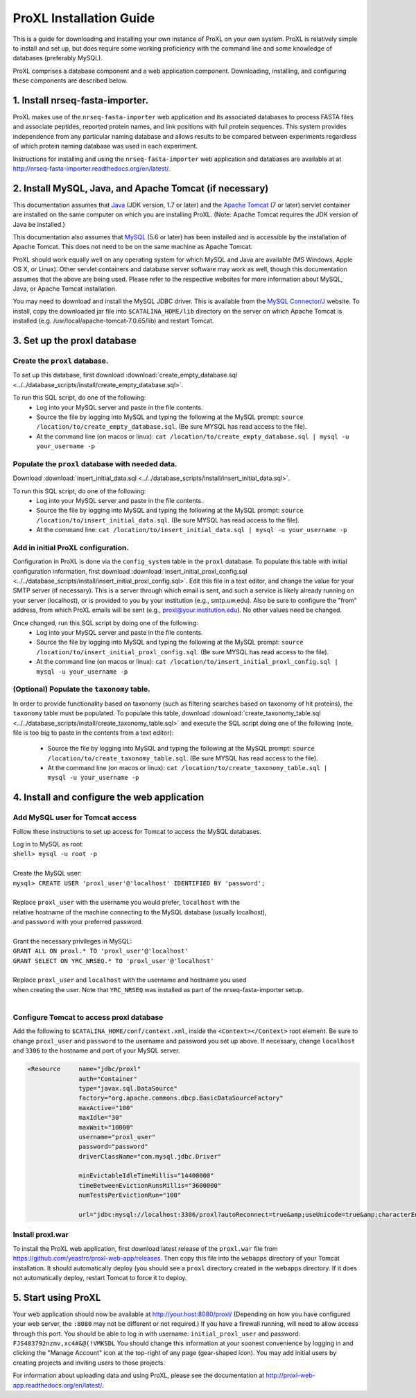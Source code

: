 ===========================================
ProXL Installation Guide
===========================================

This is a guide for downloading and installing your own instance of ProXL
on your own system. ProXL is relatively simple to install and set up, but does require
some working proficiency with the command line and some knowledge of databases
(preferably MySQL).

ProXL comprises a database component and a web application component. Downloading,
installing, and configuring these components are described below.

1. Install nrseq-fasta-importer.
==========================================================
ProXL makes use of the ``nrseq-fasta-importer`` web application and its associated databases
to process FASTA files and associate peptides, reported protein names, and link positions with
full protein sequences. This system provides independence from any particular naming database and
allows results to be compared between experiments regardless of which protein naming
database was used in each experiment.

Instructions for installing and using the ``nrseq-fasta-importer`` web application and databases are
available at at `<http://nrseq-fasta-importer.readthedocs.org/en/latest/>`_.


2. Install MySQL, Java, and Apache Tomcat (if necessary)
==========================================================

This documentation assumes that `Java <http://www.java.com/>`_ (JDK version, 1.7 or later) and the
`Apache Tomcat <http://tomcat.apache.org/>`_ (7 or later) servlet container are installed on the same
computer on which you are installing ProXL. (Note: Apache Tomcat requires the JDK version of Java be
installed.)

This documentation also assumes that `MySQL <http://www.mysql.com/>`_ (5.6 or later) has been
installed and is accessible by the installation of Apache Tomcat. This does not need to be on the
same machine as Apache Tomcat.

ProXL should work equally well on any operating system for which
MySQL and Java are available (MS Windows, Apple OS X, or Linux). Other servlet containers and database
server software may work as well, though this documentation assumes that the above are being used.
Please refer to the respective websites for more information about MySQL, Java, or Apache Tomcat
installation.

You may need to download and install the MySQL JDBC driver. This is available from the 
`MySQL Connector/J <http://dev.mysql.com/downloads/connector/j/>`_ website. To install, copy
the downloaded jar file into ``$CATALINA_HOME/lib`` directory on the server on which Apache Tomcat
is installed (e.g. /usr/local/apache-tomcat-7.0.65/lib) and restart Tomcat.

3. Set up the proxl database
==========================================================

Create the ``proxl`` database.
-----------------------------------
To set up this database, first download :download:`create_empty_database.sql <../../database_scripts/install/create_empty_database.sql>`.

To run this SQL script, do one of the following:
    * Log into your MySQL server and paste in the file contents.
    * Source the file by logging into MySQL and typing the following at the MySQL prompt: ``source /location/to/create_empty_database.sql``. (Be sure MYSQL has read access to the file).
    * At the command line (on macos or linux): ``cat /location/to/create_empty_database.sql | mysql -u your_username -p``

Populate the ``proxl`` database with needed data.
-------------------------------------------------------
Download :download:`insert_initial_data.sql <../../database_scripts/install/insert_initial_data.sql>`.

To run this SQL script, do one of the following:
    * Log into your MySQL server and paste in the file contents.
    * Source the file by logging into MySQL and typing the following at the MySQL prompt: ``source /location/to/insert_initial_data.sql``. (Be sure MYSQL has read access to the file).
    * At the command line: ``cat /location/to/insert_initial_data.sql | mysql -u your_username -p``

Add in initial ProXL configuration.
-------------------------------------------------------
Configuration in ProXL is done via the ``config_system`` table in the ``proxl`` database. To populate
this table with initial configuration information, first download :download:`insert_initial_proxl_config.sql <../../database_scripts/install/insert_initial_proxl_config.sql>`.
Edit this file in a text editor, and change the value for your SMTP server (if necessary). This is a server through which email is sent, and such a service is likely
already running on your server (localhost), or is provided to you by your institution (e.g., smtp.uw.edu). Also be sure to configure the "from" address, from which
ProXL emails will be sent (e.g., proxl@your.institution.edu). No other values need be changed.

Once changed, run this SQL script by doing one of the following:
    * Log into your MySQL server and paste in the file contents.
    * Source the file by logging into MySQL and typing the following at the MySQL prompt: ``source /location/to/insert_initial_proxl_config.sql``. (Be sure MYSQL has read access to the file).
    * At the command line (on macos or linux): ``cat /location/to/insert_initial_proxl_config.sql | mysql -u your_username -p``

(Optional) Populate the ``taxonomy`` table.
-------------------------------------------------------
In order to provide functionality based on taxonomy (such as filtering searches based on taxonomy of hit proteins), the
``taxonomy`` table must be populated. To populate this table, download :download:`create_taxonomy_table.sql <../../database_scripts/install/create_taxonomy_table.sql>` and
execute the SQL script doing one of the following (note, file is too big to paste in the contents from a text editor):

    * Source the file by logging into MySQL and typing the following at the MySQL prompt: ``source /location/to/create_taxonomy_table.sql``. (Be sure MYSQL has read access to the file).
    * At the command line (on macos or linux): ``cat /location/to/create_taxonomy_table.sql | mysql -u your_username -p``


4. Install and configure the web application
==========================================================

Add MySQL user for Tomcat access
------------------------------------------
Follow these instructions to set up access for Tomcat to access the MySQL databases.

|	Log in to MySQL as root:
|	``shell> mysql -u root -p``
|	
|	Create the MySQL user:
|	``mysql> CREATE USER 'proxl_user'@'localhost' IDENTIFIED BY 'password';``	
|
|	Replace ``proxl_user`` with the username you would prefer, ``localhost`` with the
|	relative hostname of the machine connecting to the MySQL database (usually localhost),
|	and ``password`` with your preferred password.
|
|	Grant the necessary privileges in MySQL:
|	``GRANT ALL ON proxl.* TO 'proxl_user'@'localhost'``	
|	``GRANT SELECT ON YRC_NRSEQ.* TO 'proxl_user'@'localhost'``
|
|	Replace ``proxl_user`` and ``localhost`` with the username and hostname you used
|	when creating the user. Note that ``YRC_NRSEQ`` was installed as part of the nrseq-fasta-importer setup.
|

Configure Tomcat to access proxl database
---------------------------------------------------------

Add the following to ``$CATALINA_HOME/conf/context.xml``, inside the ``<Context></Context>`` root
element. Be sure to change ``proxl_user`` and ``password`` to the username and password you set
up above. If necessary, change ``localhost`` and ``3306`` to the hostname and port of your
MySQL server.
	
.. code-block:: xml
	
          <Resource     name="jdbc/proxl"
                        auth="Container"
                        type="javax.sql.DataSource"
                        factory="org.apache.commons.dbcp.BasicDataSourceFactory"
                        maxActive="100"
                        maxIdle="30"
                        maxWait="10000"
                        username="proxl_user"
                        password="password"
                        driverClassName="com.mysql.jdbc.Driver"

                        minEvictableIdleTimeMillis="14400000"
                        timeBetweenEvictionRunsMillis="3600000"
                        numTestsPerEvictionRun="100"

                        url="jdbc:mysql://localhost:3306/proxl?autoReconnect=true&amp;useUnicode=true&amp;characterEncoding=UTF-8&amp;characterSetResults=UTF-8"/>



Install proxl.war
------------------------------
To install the ProXL web application, first download latest release of the ``proxl.war`` file
from `<https://github.com/yeastrc/proxl-web-app/releases>`_. Then copy this file into the
``webapps`` directory of your Tomcat installation. It should automatically deploy (you should
see a ``proxl`` directory created in the webapps directory. If it does not automatically deploy,
restart Tomcat to force it to deploy.

5. Start using ProXL
==========================================================
Your web application should now be available at http://your.host:8080/proxl/
(Depending on how you have configured your web server, the ``:8080`` may not be different or
not required.) If you have a firewall running, will need to allow access through this port.
You should be able to log in with username: ``initial_proxl_user`` and
password: ``FJS483792nzmv,xc4#&@(!VMKSDL``  You should change this information at your soonest
convenience by logging in and clicking the "Manage Account" icon at the top-right of any page
(gear-shaped icon). You may add initial users by creating projects and inviting users to those projects.

For information about uploading data and using ProXL, please see the documentation at `<http://proxl-web-app.readthedocs.org/en/latest/>`_.
